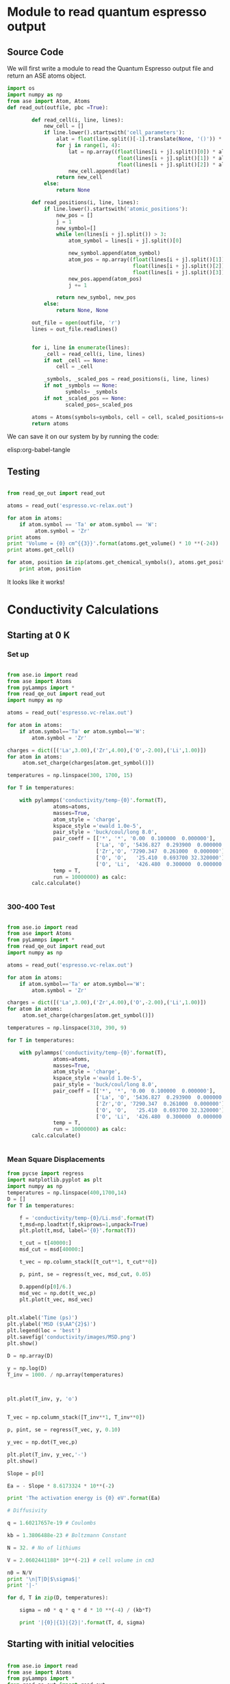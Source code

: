 

* Module to read quantum espresso output

** Source Code

We will first write a module to read the Quantum Espresso output file and return an ASE atoms object.

#+BEGIN_SRC python :tangle read_qe_out.py
import os
import numpy as np
from ase import Atom, Atoms
def read_out(outfile, pbc =True):

        def read_cell(i, line, lines):
            new_cell = []
            if line.lower().startswith('cell_parameters'):
                alat = float(line.split()[-1].translate(None, '()')) * 0.529177249
                for j in range(1, 4):
                    lat = np.array((float(lines[i + j].split()[0]) * alat,
                                    float(lines[i + j].split()[1]) * alat,
                                    float(lines[i + j].split()[2]) * alat))
                    new_cell.append(lat)
                return new_cell
            else:
                return None

        def read_positions(i, line, lines):
            if line.lower().startswith('atomic_positions'):
                new_pos = []
                j = 1
                new_symbol=[]
                while len(lines[i + j].split()) > 3:
                    atom_symbol = lines[i + j].split()[0]

                    new_symbol.append(atom_symbol)
                    atom_pos = np.array((float(lines[i + j].split()[1]),
                                         float(lines[i + j].split()[2]),
                                         float(lines[i + j].split()[3])))
                    new_pos.append(atom_pos)
                    j += 1

                return new_symbol, new_pos
            else:
                return None, None

        out_file = open(outfile, 'r')
        lines = out_file.readlines()


        for i, line in enumerate(lines):
            _cell = read_cell(i, line, lines)
            if not _cell == None:
                cell = _cell

            _symbols, _scaled_pos = read_positions(i, line, lines)
            if not _symbols == None:
                   symbols= _symbols
            if not _scaled_pos == None:
                   scaled_pos=_scaled_pos

        atoms = Atoms(symbols=symbols, cell = cell, scaled_positions=scaled_pos, pbc=pbc)
        return atoms

#+END_SRC

We can save it on our system by by running the code:

elisp:org-babel-tangle


** Testing

#+BEGIN_SRC python

from read_qe_out import read_out

atoms = read_out('espresso.vc-relax.out')

for atom in atoms:
    if atom.symbol == 'Ta' or atom.symbol == 'W':
         atom.symbol = 'Zr'
print atoms
print 'Volume = {0} cm^{{3}}'.format(atoms.get_volume() * 10 **(-24))
print atoms.get_cell()

for atom, position in zip(atoms.get_chemical_symbols(), atoms.get_positions()):
    print atom, position
#+END_SRC

#+RESULTS:
#+begin_example
Atoms(symbols='La24Li32O96Zr16', positions=..., cell=[12.76884677857977, 12.76884677857977, 12.636166269650383], pbc=[True, True, True])
Volume = 2.0602441188e-21 cm^{3}
[[ 12.76884678   0.           0.        ]
 [  0.          12.76884678   0.        ]
 [  0.           0.          12.63616627]]
La [ 11.13269616   6.38442339   9.4771247 ]
La [ 1.63615062  6.38442339  3.15904157]
La [  6.38442339  11.13269616   6.31808313]
La [ 6.38442339  1.63615062  0.        ]
La [ 7.8600844  0.         9.4771247]
La [ 4.90876238  0.          3.15904157]
La [ 0.          7.8600844   6.31808313]
La [ 0.          4.90876238  0.        ]
La [ 9.47266223  9.47266223  7.89760392]
La [ 3.29618455  3.29618455  1.57952078]
La [ 3.29618455  9.47266223  4.73856235]
La [  9.47266223   3.29618455  11.05664549]
La [ 7.97820186  6.38442339  3.15904157]
La [ 4.79064492  6.38442339  9.4771247 ]
La [ 6.38442339  7.97820186  0.        ]
La [ 6.38442339  4.79064492  6.31808313]
La [ 11.13471279   0.           3.15904157]
La [ 1.63413399  0.          9.4771247 ]
La [  0.          11.13471279   0.        ]
La [ 0.          1.63413399  6.31808313]
La [ 9.60416472  3.16468206  4.73856235]
La [  3.16468206   9.60416472  11.05664549]
La [ 9.60416472  9.60416472  1.57952078]
La [ 3.16468206  3.16468206  7.89760392]
O [ 0.27290702  7.69034407  8.78710937]
O [ 12.49593976   5.07850271   2.46902623]
O [ 5.07850271  0.27290702  5.6280678 ]
O [  7.69034407  12.49593976  11.94615093]
O [ 12.49593976   7.69034407   3.8490569 ]
O [  0.27290702   5.07850271  10.16714004]
O [ 7.69034407  0.27290702  7.00809847]
O [  5.07850271  12.49593976   0.69001533]
O [  5.97773708   1.40409025  10.0929136 ]
O [  6.7911097   11.36475653   3.77483047]
O [ 11.36475653   5.97773708   6.93387204]
O [ 1.40409025  6.7911097   0.6157889 ]
O [ 6.7911097   1.40409025  2.54325267]
O [  5.97773708  11.36475653   8.8613358 ]
O [ 1.40409025  5.97773708  5.70229423]
O [ 11.36475653   6.7911097   12.02037737]
O [ 12.10554148   9.97380992   7.56009997]
O [ 0.6633053   2.79503686  1.24201683]
O [  2.79503686  12.10554148   4.4010584 ]
O [  9.97380992   0.6633053   10.71914153]
O [ 0.6633053   9.97380992  5.0760663 ]
O [ 12.10554148   2.79503686  11.39414944]
O [  9.97380992  12.10554148   8.23510787]
O [ 2.79503686  0.6633053   1.91702474]
O [ 5.77278106  9.19492306  4.93402613]
O [  6.99606572   3.57392372  11.25210926]
O [ 3.57392372  5.77278106  1.77498456]
O [ 9.19492306  6.99606572  8.09306769]
O [ 6.99606572  9.19492306  7.70214014]
O [ 5.77278106  3.57392372  1.38405701]
O [  9.19492306   5.77278106  10.86118171]
O [ 3.57392372  6.99606572  4.54309857]
O [ 10.87198229   8.97189912   9.79339216]
O [ 1.89686449  3.79694766  3.47530903]
O [  3.79694766  10.87198229   6.63435059]
O [ 8.97189912  1.89686449  0.31626746]
O [ 1.89686449  8.97189912  2.84277411]
O [ 10.87198229   3.79694766   9.16085724]
O [  8.97189912  10.87198229   6.00181568]
O [  3.79694766   1.89686449  12.31989881]
O [ 8.17176559  2.53995729  9.10406019]
O [  4.59708119  10.22888948   2.78597706]
O [ 10.22888948   8.17176559   5.94501862]
O [  2.53995729   4.59708119  12.26310176]
O [ 4.59708119  2.53995729  3.53210608]
O [  8.17176559  10.22888948   9.85018921]
O [ 2.53995729  8.17176559  6.69114765]
O [ 10.22888948   4.59708119   0.37306451]
O [ 6.02259373  5.00557473  3.81579432]
O [  6.74625305   7.76327205  10.13387745]
O [ 7.76327205  6.02259373  0.65675275]
O [ 5.00557473  6.74625305  6.97483588]
O [ 6.74625305  5.00557473  8.82037195]
O [ 6.02259373  7.76327205  2.50228882]
O [  5.00557473   6.02259373  11.97941352]
O [ 7.76327205  6.74625305  5.66133038]
O [  0.35013037  11.45111714   2.55646778]
O [ 12.41871641   1.31772964   8.87455092]
O [  1.31772964   0.35013037  12.03359249]
O [ 11.45111714  12.41871641   5.71550935]
O [ 12.41871641  11.45111714  10.07969849]
O [ 0.35013037  1.31772964  3.76161535]
O [ 11.45111714   0.35013037   0.60257378]
O [  1.31772964  12.41871641   6.92065692]
O [ 7.01733093  2.83109069  4.98744696]
O [  5.75151585   9.93775609  11.3055301 ]
O [ 9.93775609  7.01733093  1.82840539]
O [ 2.83109069  5.75151585  8.14648853]
O [ 5.75151585  2.83109069  7.64871931]
O [ 7.01733093  9.93775609  1.33063617]
O [  2.83109069   7.01733093  10.80776088]
O [ 9.93775609  5.75151585  4.48967774]
O [ 0.71375138  3.52283243  7.66307195]
O [ 12.0550954    9.24601435   1.34498881]
O [ 9.24601435  0.71375138  4.50403038]
O [  3.52283243  12.0550954   10.82211351]
O [ 12.0550954    3.52283243   4.97309432]
O [  0.71375138   9.24601435  11.29117746]
O [ 3.52283243  0.71375138  8.13213589]
O [  9.24601435  12.0550954    1.81405276]
O [ 8.20270534  3.86272608  2.86150378]
O [ 4.56614143  8.9061207   9.17958691]
O [  8.9061207    8.20270534  12.33862848]
O [ 3.86272608  4.56614143  6.02054534]
O [ 4.56614143  3.86272608  9.77466249]
O [ 8.20270534  8.9061207   3.45657936]
O [ 3.86272608  8.20270534  0.29753779]
O [ 8.9061207   4.56614143  6.61562093]
O [ 10.95543246  10.21933254   3.65937622]
O [ 1.81341432  2.54951424  9.97745935]
O [  2.54951424  10.95543246   0.50033465]
O [ 10.21933254   1.81341432   6.81841779]
O [  1.81341432  10.21933254   8.97679005]
O [ 10.95543246   2.54951424   2.65870692]
O [ 10.21933254  10.95543246  12.13583162]
O [ 2.54951424  1.81341432  5.81774848]
Li [ 7.96188005  6.38442339  9.4771247 ]
Li [ 4.80696672  6.38442339  3.15904157]
Li [ 6.38442339  7.96188005  6.31808313]
Li [ 6.38442339  4.80696672  0.        ]
Li [  6.38442339  11.22000862   0.        ]
Li [ 6.38442339  1.54883816  6.31808313]
Li [ 1.54883816  6.38442339  9.4771247 ]
Li [ 11.22000862   6.38442339   3.15904157]
Li [ 11.60935271  10.57672342   5.60953741]
Li [  1.15949407   2.19212336  11.92762054]
Li [  2.19212336  11.60935271   2.45049584]
Li [ 10.57672342   1.15949407   8.76857897]
Li [  1.15949407  10.57672342   7.02662886]
Li [ 11.60935271   2.19212336   0.70854573]
Li [ 10.57672342  11.60935271  10.18567043]
Li [ 2.19212336  1.15949407  3.8675873 ]
Li [ 0.          4.74165062  6.31808313]
Li [ 0.          8.02719615  0.        ]
Li [ 8.02719615  0.          3.15904157]
Li [ 4.74165062  0.          9.4771247 ]
Zr [  9.51392595e+00   2.78184650e-03   1.44759921e-03]
Zr [  3.25492083e+00  -2.78184650e-03   6.31953073e+00]
Zr [ -2.78184650e-03   9.51392595e+00   9.47857230e+00]
Zr [  2.78184650e-03   3.25492083e+00   3.16048917e+00]
Zr [  3.25492083e+00   2.78184650e-03  -1.44759921e-03]
Zr [  9.51392595e+00  -2.78184650e-03   6.31663554e+00]
Zr [  2.78184650e-03   9.51392595e+00   3.15759397e+00]
Zr [ -2.78184650e-03   3.25492083e+00   9.47567710e+00]
Zr [ 9.57481469  6.36778719  6.27764151]
Zr [ 3.19403209  6.40105959 -0.04044162]
Zr [ 6.40105959  9.57481469  3.11859995]
Zr [ 6.36778719  3.19403209  9.43668308]
Zr [ 3.19403209  6.36778719  6.35852476]
Zr [ 9.57481469  6.40105959  0.04044162]
Zr [ 6.36778719  9.57481469  9.51756632]
Zr [ 6.40105959  3.19403209  3.19948319]
Li [  0.91739512  11.85145165   4.73856235]
Li [ 11.85145165   0.91739512  11.05664549]
Li [ 0.91739512  0.91739512  1.57952078]
Li [ 11.85145165  11.85145165   7.89760392]
Li [ 9.46374875  9.51348434  4.72018516]
Li [  3.30509803   3.25536244  11.03826829]
Li [ 3.25536244  9.46374875  1.56114359]
Li [ 9.51348434  3.30509803  7.87922672]
Li [ 3.30509803  9.51348434  7.91598111]
Li [ 9.46374875  3.25536244  1.59789798]
Li [  9.51348434   9.46374875  11.07502268]
Li [ 3.25536244  3.30509803  4.75693954]
#+end_example

It looks like it works!


* Conductivity Calculations


** Starting at 0 K

*** Set up

#+BEGIN_SRC python

from ase.io import read
from ase import Atoms
from pyLammps import *
from read_qe_out import read_out
import numpy as np

atoms = read_out('espresso.vc-relax.out')

for atom in atoms:
    if atom.symbol=='Ta' or atom.symbol=='W':
        atom.symbol = 'Zr'

charges = dict([('La',3.00),('Zr',4.00),('O',-2.00),('Li',1.00)])
for atom in atoms:
     atom.set_charge(charges[atom.get_symbol()])

temperatures = np.linspace(300, 1700, 15)

for T in temperatures:

    with pylammps('conductivity/temp-{0}'.format(T),
               atoms=atoms,
               masses=True,
               atom_style = 'charge',
               kspace_style ='ewald 1.0e-5',
               pair_style = 'buck/coul/long 8.0',
               pair_coeff = [['*', '*', '0.00  0.100000  0.000000'],
                             ['La', 'O', '5436.827  0.293900  0.000000'],
                             ['Zr','O', '7290.347  0.261000  0.000000'],
                             ['O', 'O',   '25.410  0.693700 32.320000'],
                             ['O', 'Li',  '426.480  0.300000  0.000000']],
               temp = T,
               run = 10000000) as calc:
        calc.calculate()


#+END_SRC

#+RESULTS:


*** 300-400 Test

#+BEGIN_SRC python

from ase.io import read
from ase import Atoms
from pyLammps import *
from read_qe_out import read_out
import numpy as np

atoms = read_out('espresso.vc-relax.out')

for atom in atoms:
    if atom.symbol=='Ta' or atom.symbol=='W':
        atom.symbol = 'Zr'

charges = dict([('La',3.00),('Zr',4.00),('O',-2.00),('Li',1.00)])
for atom in atoms:
     atom.set_charge(charges[atom.get_symbol()])

temperatures = np.linspace(310, 390, 9)

for T in temperatures:

    with pylammps('conductivity/temp-{0}'.format(T),
               atoms=atoms,
               masses=True,
               atom_style = 'charge',
               kspace_style ='ewald 1.0e-5',
               pair_style = 'buck/coul/long 8.0',
               pair_coeff = [['*', '*', '0.00  0.100000  0.000000'],
                             ['La', 'O', '5436.827  0.293900  0.000000'],
                             ['Zr','O', '7290.347  0.261000  0.000000'],
                             ['O', 'O',   '25.410  0.693700 32.320000'],
                             ['O', 'Li',  '426.480  0.300000  0.000000']],
               temp = T,
               run = 10000000) as calc:
        calc.calculate()


#+END_SRC

#+RESULTS:

*** Mean Square Displacements

#+BEGIN_SRC python
from pycse import regress
import matplotlib.pyplot as plt
import numpy as np
temperatures = np.linspace(400,1700,14)
D = []
for T in temperatures:

    f = 'conductivity/temp-{0}/Li.msd'.format(T)
    t,msd=np.loadtxt(f,skiprows=1,unpack=True)
    plt.plot(t,msd, label='{0}'.format(T))

    t_cut = t[40000:]
    msd_cut = msd[40000:]

    t_vec = np.column_stack([t_cut**1, t_cut**0])

    p, pint, se = regress(t_vec, msd_cut, 0.05)

    D.append(p[0]/6.)
    msd_vec = np.dot(t_vec,p)
    plt.plot(t_vec, msd_vec)


plt.xlabel('Time (ps)')
plt.ylabel('MSD ($\AA^{2}$)')
plt.legend(loc = 'best')
plt.savefig('conductivity/images/MSD.png')
plt.show()

D = np.array(D)

y = np.log(D)
T_inv = 1000. / np.array(temperatures)



plt.plot(T_inv, y, 'o')


T_vec = np.column_stack([T_inv**1, T_inv**0])

p, pint, se = regress(T_vec, y, 0.10)

y_vec = np.dot(T_vec,p)

plt.plot(T_inv, y_vec,'-')
plt.show()

Slope = p[0]

Ea = - Slope * 8.6173324 * 10**(-2)

print 'The activation energy is {0} eV'.format(Ea)

# Diffusivity

q = 1.60217657e-19 # Coulombs

kb = 1.3806488e-23 # Boltzmann Constant

N = 32. # No of lithiums

V = 2.0602441188* 10**(-21) # cell volume in cm3

n0 = N/V
print '\n|T|D|$\sigma$|'
print '|-'

for d, T in zip(D, temperatures):

    sigma = n0 * q * q * d * 10 **(-4) / (kb*T)

    print '|{0}|{1}|{2}|'.format(T, d, sigma)

#+END_SRC

#+RESULTS:
#+begin_example
The activation energy is 0.234591922212 eV

|      T |                D |        $\sigma$ |
|--------+------------------+-----------------|
|  400.0 | 0.00313797343432 | 0.0226546887331 |
|  500.0 | 0.00833245776225 | 0.0481251332266 |
|  600.0 |  0.0140109294524 | 0.0674348699351 |
|  700.0 |  0.0305575733073 |  0.126063584158 |
|  800.0 |  0.0215385858361 | 0.0777492174617 |
|  900.0 |  0.0712859028083 |  0.228733604025 |
| 1000.0 |  0.0774077457568 |   0.22353897155 |
| 1100.0 |    0.13736561992 |   0.36062364071 |
| 1200.0 |   0.222884694333 |  0.536374136488 |
| 1300.0 |   0.225564816812 |  0.501068193898 |
| 1400.0 |   0.274532082874 |     0.566283487 |
| 1500.0 |   0.332122618029 |  0.639404990951 |
| 1600.0 |   0.585220833808 |    1.0562546264 |
| 1700.0 |   0.356925287985 |  0.606313482216 |
#+end_example

[[./conductivity/images/MSD.png]]


** Starting with initial velocities

#+BEGIN_SRC python

from ase.io import read
from ase import Atoms
from pyLammps import *
from read_qe_out import read_out


atoms = read_out('espresso.vc-relax.out')

for atom in atoms:
    if atom.symbol=='Ta' or atom.symbol=='W':
        atom.symbol = 'Zr'

charges = dict([('La',3.00),('Zr',4.00),('O',-2.00),('Li',1.00)])
for atom in atoms:
     atom.set_charge(charges[atom.get_symbol()])

temperatures = np.linspace(300,1700,15)

for T in temperatures:

    with pylammps('conductivity/vel-{0}'.format(T),
               atoms=atoms,
               masses=True,
               atom_style = 'charge',
               kspace_style ='ewald 1.0e-5',
               pair_style = 'buck/coul/long 8.0',
               pair_coeff = [['*', '*', '0.00  0.100000  0.000000'],
                             ['La', 'O', '5436.827  0.293900  0.000000'],
                             ['Zr','O', '7290.347  0.261000  0.000000'],
                             ['O', 'O',   '25.410  0.693700 32.320000'],
                             ['O', 'Li',  '426.480  0.300000  0.000000']],
               temp = T,
               velocity = 'all create {0} 12345'.format(T),
               run = 2000000) as calc:
        calc.calculate()


#+END_SRC

#+RESULTS:



* LLZ-full

** DONE Submission
#+BEGIN_SRC python

from ase.io import read
from ase import Atoms
from pyLammps import *

atoms = read('LLZ-full.cif')
#specorder = ['La','Zr','O','Li']

charges = dict([('La',3.00),('Zr',4.00),('O',-2.00),('Li',1.00)])
for atom in atoms:
     atom.set_charge(charges[atom.get_symbol()])

print atoms

for T in np.linspace(300,1700,15):
    with pylammps('LLZ-full/temp-{0}'.format(T),
                  atoms=atoms,
                  masses=True,
                  atom_style = 'charge',
                  kspace_style ='ewald 1.0e-5',
                  pair_style = 'buck/coul/long 8.0',
                  pair_coeff = [['*', '*', '0.00  0.100000  0.000000'],
                                ['La', 'O', '5436.827  0.293900  0.000000'],
                                ['Zr','O', '7290.347  0.261000  0.000000'],
                                ['O', 'O',   '25.410  0.693700 32.320000'],
                                ['O', 'Li',  '426.480  0.300000  0.000000']],
                  temp = T,
                  run = 10000000) as calc:
        calc.calculate()


#+END_SRC

#+RESULTS:
: Atoms(symbols='La12Li36O48Zr8', charges=..., positions=..., cell=[[11.0908, 0.0, 0.0], [-3.696893067408336, 10.456520754445437, 0.0], [-3.696893067408336, -5.228174960645745, 9.05566192329556]], pbc=[True, True, True])


** Conductivity

#+BEGIN_SRC python
from pycse import regress
import matplotlib.pyplot as plt
import numpy as np
#temperatures = np.linspace(300,400,2)
temperatures =[300.0]
D = []
for T in temperatures:

    f = 'LLZ-full/temp-{0}/Li.msd'.format(T)
    t,msd=np.loadtxt(f,skiprows=1,unpack=True)
    plt.plot(t,msd, label='{0}'.format(T))

    t_cut = t[50000:]
    msd_cut = msd[50000:]

    t_vec = np.column_stack([t_cut**1, t_cut**0])

    p, pint, se = regress(t_vec, msd_cut, 0.05)

    D.append(p[0]/6.)
    msd_vec = np.dot(t_vec,p)
    plt.plot(t_vec, msd_vec)


plt.xlabel('Time (ps)')
plt.ylabel('MSD ($\AA^{2}$)')
plt.legend(loc = 'best')
plt.ylim(0,1)
#plt.savefig('conductivity/images/MSD.png')
plt.show()

D = np.array(D)

y = np.log(D*10**(-4))
T_inv = 1000. / np.array(temperatures)



plt.plot(T_inv, y, 'o')


T_vec = np.column_stack([T_inv**1, T_inv**0])

p, pint, se = regress(T_vec, y, 0.10)

y_vec = np.dot(T_vec,p)

plt.plot(T_inv, y_vec,'-')
plt.show()

Slope = p[0]

Ea = - Slope * 8.6173324 * 10**(-2)

print 'The activation energy is {0} eV'.format(Ea)

# Diffusivity

q = 1.60 * 10**(-19) # Coulombs

kb = 1.3806488* 10 ** (-23) # Boltzmann Constant

N = 36 # No of lithiums

V = 2.17644779471e-21 # cell volume in cm3
print '\n|T|D|$\sigma$|'
print '|-'

for d, T in zip(D, temperatures):

    sigma = N/V * (q**2) * d /kb/ T / 10000
    print '|{0}|{1}|{2}|'.format(T, d, sigma)

#+END_SRC

#+RESULTS:
: The activation energy is 0.664634680226 eV
:
: |T|D|$\sigma$|
: |-
: |300.0|6.75684824273e-09|6.90770690397e-08|


* Li6

** DONE Reading the QE output file

#+BEGIN_SRC python
from read_qe_out import read_out

atoms = read_out('Li6.out')

for atom in atoms:
    if atom.symbol=='Ta':
        atom.symbol = 'Zr'

print atoms
print 'Volume = {0} cm^{{3}}'.format(atoms.get_volume() * 10 **(-24))
#+END_SRC

#+RESULTS:
: Atoms(symbols='La24Li48O96Zr16', positions=..., cell=[12.959336041835378, 12.959336041835378, 12.959336041835378], pbc=[True, True, True])
: Volume = 2.17644779471e-21 cm^{3}





** DONE Set up

#+BEGIN_SRC python

from ase.io import read
from ase import Atoms
from pyLammps import *
from read_qe_out import read_out
import numpy as np

atoms = read_out('Li6.out')

for atom in atoms:
    if atom.symbol=='Ta':
        atom.symbol = 'Zr'


charges = dict([('La',3.00),('Zr',4.00),('O',-2.00),('Li',1.00)])

for atom in atoms:
     atom.set_charge(charges[atom.get_symbol()])

temperatures = np.linspace(300, 1700, 15)

for T in temperatures:

    with pylammps('Li6/temp-{0}'.format(T),
               atoms=atoms,
               masses=True,
               atom_style = 'charge',
               kspace_style ='ewald 1.0e-5',
               pair_style = 'buck/coul/long 8.0',
               pair_coeff = [['*', '*', '0.00  0.100000  0.000000'],
                             ['La', 'O', '5436.827  0.293900  0.000000'],
                             ['Zr','O', '7290.347  0.261000  0.000000'],
                             ['O', 'O',   '25.410  0.693700 32.320000'],
                             ['O', 'Li',  '426.480  0.300000  0.000000']],
               temp = T,
               run = 20000000) as calc:
        calc.calculate()


#+END_SRC

#+RESULTS:




** Results


#+BEGIN_SRC python
from pycse import regress
import matplotlib.pyplot as plt
import numpy as np
temperatures = np.linspace(600,1600,11)
D = []
for T in temperatures:

    f = 'Li6/temp-{0}/Li.msd'.format(T)
    t,msd=np.loadtxt(f,skiprows=1,unpack=True)
    plt.plot(t,msd, label='{0}'.format(T))

    t_cut = t[100000:]
    msd_cut = msd[100000:]

    t_vec = np.column_stack([t_cut**1, t_cut**0])

    p, pint, se = regress(t_vec, msd_cut, 0.05)

    D.append(p[0]/6.)
    msd_vec = np.dot(t_vec,p)
    plt.plot(t_vec, msd_vec)


plt.xlabel('Time (ps)')
plt.ylabel('MSD ($\AA^{2}$)')
plt.legend(loc = 'best')
#plt.savefig('conductivity/images/MSD.png')
plt.show()

D = np.array(D)

y = np.log(D*10**(-4))
T_inv = 1000. / np.array(temperatures)



plt.plot(T_inv, y, 'o')


T_vec = np.column_stack([T_inv**1, T_inv**0])

p, pint, se = regress(T_vec, y, 0.10)

y_vec = np.dot(T_vec,p)

plt.plot(T_inv, y_vec,'-')
plt.show()

Slope = p[0]

Ea = - Slope * 8.6173324 * 10**(-2)

print 'The activation energy is {0} eV'.format(Ea)

# Diffusivity

q = 1.60 * 10**(-19) # Coulombs

kb = 1.3806488* 10 ** (-23) # Boltzmann Constant

N = 48 # No of lithiums

V = 2.17644779471e-21 # cell volume in cm3
print '\n|T|D|$\sigma$|'
print '|-'

for d, T in zip(D, temperatures):

    sigma = N/V * (q**2) * d /kb/ T / 10000
    print '|{0}|{1}|{2}|'.format(T, d, sigma)

#+END_SRC

#+RESULTS:
#+begin_example
The activation energy is 0.537529796652 eV

|T|D|$\sigma$|
|-
|600.0|0.000835975439968|0.00569760052889|
|700.0|0.00367466161139|0.0214668855494|
|800.0|0.0296276380801|0.151445639122|
|900.0|0.104715525592|0.475793271324|
|1000.0|0.198709783956|0.812585333993|
|1100.0|0.208305984533|0.774388313928|
|1200.0|0.303453402783|1.03409513338|
|1300.0|0.448599287676|1.41112327718|
|1400.0|0.560210883964|1.63633882536|
|1500.0|0.379842734173|1.03552906444|
|1600.0|0.469394554078|1.19968655703|
#+end_example


* Li6 with tantalum

** DONE Testing potentials from the paper

#+BEGIN_SRC python

import numpy as np
import matplotlib.pyplot as plt

# Oxygen potentials
Pots = [[22764.3, 0.149, 43.], [25.410, 0.6937, 32.32]]

for pot in Pots:

    A, rho, C = pot

    Rs = np.linspace(0.0,3.0)
    energies=[]

    for r in Rs:

        E = A * np.exp(-r/rho) - C/ (r**6)
        energies.append(E)
    plt.plot(Rs, energies)

plt.ylim(-1000,100)
plt.xlabel('r')
plt.ylabel('E')
plt.savefig('Li6-Ta/images/potential-test.png')
plt.show()

#+END_SRC

#+RESULTS:

It looks like the potentials are pretty similar.


** Set up

#+BEGIN_SRC python

from ase.io import read
from ase import Atoms
from pyLammps import *
from read_qe_out import read_out
import numpy as np

atoms = read_out('Li6.out')

charges = dict([('Ta', 5.00), ('La',3.00),('Zr',4.00),('O',-2.00),('Li',1.00)])

for atom in atoms:
     atom.set_charge(charges[atom.get_symbol()])

temperatures = np.linspace(300, 1700, 15)

for T in temperatures:

    with pylammps('Li6-Ta/temp-{0}'.format(T),
               atoms=atoms,
               masses=True,
               atom_style = 'charge',
               kspace_style ='ewald 1.0e-5',
               pair_style = 'buck/coul/long 8.0',
               pair_coeff = [['*', '*', '0.00  0.100000  0.000000'],
                             ['La', 'O', '5436.827  0.293900  0.000000'],
                             ['Zr','O', '7290.347  0.261000  0.000000'],
                             ['O', 'O',   '25.410  0.693700 32.320000'],
                             ['O', 'Ta', '1315.57 0.36905 0.000000'],
                             ['O', 'Li',  '426.480  0.300000  0.000000']],
               temp = T,
               run = 20000000) as calc:
        calc.calculate()


#+END_SRC

#+RESULTS:


** Conductivity



#+BEGIN_SRC python
from pycse import regress
import matplotlib.pyplot as plt
import numpy as np
temperatures = np.linspace(300,1700,15)
D = []
for T in temperatures:

    f = 'Li6-Ta/temp-{0}/Li.msd'.format(T)
    t,msd=np.loadtxt(f,skiprows=1,unpack=True)
    plt.plot(t,msd, label='{0}'.format(T))

    t_cut = t[50000:]
    msd_cut = msd[50000:]

    t_vec = np.column_stack([t_cut**1, t_cut**0])

    p, pint, se = regress(t_vec, msd_cut, 0.05)

    D.append(p[0]/6.)
    msd_vec = np.dot(t_vec,p)
    plt.plot(t_vec, msd_vec)


plt.xlabel('Time (ps)')
plt.ylabel('MSD ($\AA^{2}$)')
plt.legend(loc = 'best')
#plt.savefig('conductivity/images/MSD.png')
plt.show()

D = np.array(D)

y = np.log(D*10**(-4))
T_inv = 1000. / np.array(temperatures)



plt.plot(T_inv, y, 'o')


T_vec = np.column_stack([T_inv**1, T_inv**0])

p, pint, se = regress(T_vec, y, 0.10)

y_vec = np.dot(T_vec,p)

plt.plot(T_inv, y_vec,'-')
plt.show()

Slope = p[0]

Ea = - Slope * 8.6173324 * 10**(-2)

print 'The activation energy is {0} eV'.format(Ea)

# Diffusivity

q = 1.60 * 10**(-19) # Coulombs

kb = 1.3806488* 10 ** (-23) # Boltzmann Constant

N = 48 # No of lithiums

V = 2.17644779471e-21 # cell volume in cm3
print '\n|T|D|$\sigma$|'
print '|-'

for d, T in zip(D, temperatures):

    sigma = N/V * (q**2) * d /kb/ T / 10000
    print '|{0}|{1}|{2}|'.format(T, d, sigma)

#+END_SRC

#+RESULTS:
#+begin_example
The activation energy is 0.423258253234 eV

|      T |                 D |         $\sigma$ |
|--------+-------------------+------------------|
|  500.0 | 0.000761962501939 | 0.00623179736602 |
|  700.0 |   0.0204325958313 |   0.119364513681 |
|  900.0 |   0.0784853033713 |   0.356611677504 |
| 1100.0 |    0.165462148729 |   0.615114129631 |
| 1300.0 |    0.367305112106 |    1.15540262269 |
| 1500.0 |    0.615952584113 |    1.67921285781 |
#+end_example



* Sneha's input

#+BEGIN_SRC python

from pycse import regress
import matplotlib.pyplot as plt
import numpy as np
#temperatures = np.linspace(300,400,2)
temperatures =[300.0]
D = []
for T in temperatures:

    f = 'msd/sneha3/Li.msd'.format(T)
    t,msd=np.loadtxt(f,skiprows=1,unpack=True)
#    t = np.array(t)/1000
    plt.plot(t,msd, label='{0}'.format(T))

    t_cut = t[50000:]
    msd_cut = msd[50000:]

    t_vec = np.column_stack([t_cut**1, t_cut**0])

    p, pint, se = regress(t_vec, msd_cut)

    D.append(p[0]/6.)
    msd_vec = np.dot(t_vec,p)
    plt.plot(t_cut, msd_vec)

print D
plt.xlabel('Time (ps)')
plt.ylabel('MSD ($\AA^{2}$)')
plt.legend(loc = 'best')
#plt.ylim(0,1)
#plt.savefig('conductivity/images/MSD.png')


q = 1.60 * 10**(-19) # Coulombs

kb = 1.3806488* 10 ** (-23) # Boltzmann Constant in SI units

N = 28 # No of lithiums

V = 1.0921e-21 # cell volume in cm^{3}
print '\n|T|D|$\sigma$|'
print '|-'

for d, T in zip(D, temperatures):

    d= d*1e-4

    sigma = N/V * (q**2) * d /kb/ T
    print '|{0}|{1}|{2}|'.format(T, d, sigma)

plt.show()


#+END_SRC

#+RESULTS:
: [0.0039221933052540929]
:
: |T|D|$\sigma$|
: |-
: |300.0|3.92219330525e-07|0.0621527156529|
